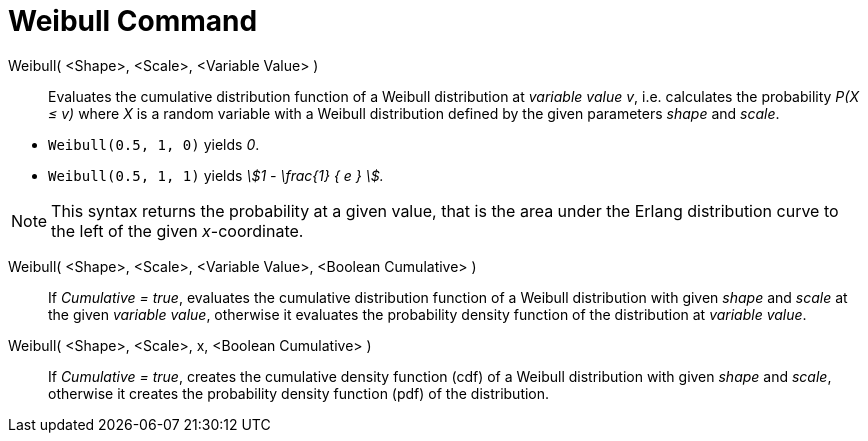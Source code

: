 = Weibull Command
:page-en: commands/Weibull
ifdef::env-github[:imagesdir: /en/modules/ROOT/assets/images]

Weibull( <Shape>, <Scale>, <Variable Value> )::
  Evaluates the cumulative distribution function of a Weibull distribution at _variable value v_, i.e. calculates the
  probability _P(X ≤ v)_ where _X_ is a random variable with a Weibull distribution defined by the given parameters _shape_ and _scale_.

[EXAMPLE]
====

* `++Weibull(0.5, 1, 0)++` yields _0_.
* `++Weibull(0.5, 1, 1)++` yields _stem:[1 - \frac{1} { e } ]._

====

[NOTE]
====

This syntax returns the probability at a given value, that is the area under the Erlang distribution curve to the left of the given _x_-coordinate.

====

Weibull( <Shape>, <Scale>, <Variable Value>, <Boolean Cumulative> )::
  If _Cumulative = true_, evaluates the cumulative distribution function of a Weibull distribution with given _shape_ and _scale_ at the given _variable value_, otherwise it evaluates the probability density function of the distribution at _variable value_.

Weibull( <Shape>, <Scale>, x, <Boolean Cumulative> )::
 If _Cumulative = true_, creates the cumulative density function (cdf) of a Weibull distribution with given _shape_ and _scale_, otherwise it creates the probability density function (pdf) of the distribution.


